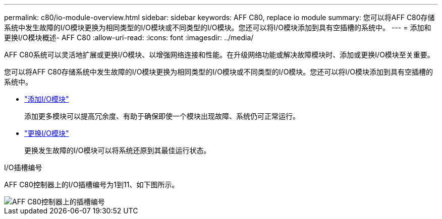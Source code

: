---
permalink: c80/io-module-overview.html 
sidebar: sidebar 
keywords: AFF C80, replace io module 
summary: 您可以将AFF C80存储系统中发生故障的I/O模块更换为相同类型的I/O模块或不同类型的I/O模块。您还可以将I/O模块添加到具有空插槽的系统中。 
---
= 添加和更换I/O模块概述- AFF C80
:allow-uri-read: 
:icons: font
:imagesdir: ../media/


[role="lead"]
AFF C80系统可以灵活地扩展或更换I/O模块、以增强网络连接和性能。在升级网络功能或解决故障模块时、添加或更换I/O模块至关重要。

您可以将AFF C80存储系统中发生故障的I/O模块更换为相同类型的I/O模块或不同类型的I/O模块。您还可以将I/O模块添加到具有空插槽的系统中。

* link:io-module-add.html["添加I/O模块"]
+
添加更多模块可以提高冗余度、有助于确保即使一个模块出现故障、系统仍可正常运行。

* link:io-module-replace.html["更换I/O模块"]
+
更换发生故障的I/O模块可以将系统还原到其最佳运行状态。



.I/O插槽编号
AFF C80控制器上的I/O插槽编号为1到11、如下图所示。

image::../media/drw_a1K_back_slots_labeled_ieops-2162.svg[AFF C80控制器上的插槽编号]
